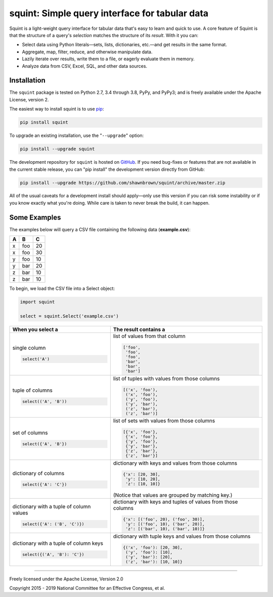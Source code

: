 
***********************************************
squint: Simple query interface for tabular data
***********************************************

.. start-inclusion-marker-description

Squint is a light-weight query interface for tabular data that's
easy to learn and quick to use. A core feature of Squint is that
the structure of a query's *selection* matches the structure of its
*result*. With it you can:

* Select data using Python literals—sets, lists, dictionaries,
  etc.—and get results in the same format.
* Aggregate, map, filter, reduce, and otherwise manipulate data.
* Lazily iterate over results, write them to a file, or eagerly
  evaluate them in memory.
* Analyze data from CSV, Excel, SQL, and other data sources.

.. end-inclusion-marker-description


Installation
============

.. start-inclusion-marker-install

The ``squint`` package is tested on Python 2.7, 3.4 through 3.8, PyPy,
and PyPy3; and is freely available under the Apache License, version 2.

The easiest way to install squint is to use `pip <https://pip.pypa.io>`_:

.. code-block:: console

    pip install squint

To upgrade an existing installation, use the "``--upgrade``" option:

.. code-block:: console

    pip install --upgrade squint

The development repository for ``squint`` is hosted on
`GitHub <https://github.com/shawnbrown/squint>`_. If you need bug-fixes
or features that are not available in the current stable release, you can
"pip install" the development version directly from GitHub:

.. code-block:: console

    pip install --upgrade https://github.com/shawnbrown/squint/archive/master.zip

All of the usual caveats for a development install should
apply—only use this version if you can risk some instability
or if you know exactly what you're doing. While care is taken
to never break the build, it can happen.

.. end-inclusion-marker-install


Some Examples
=============

The examples below will query a CSV file containing the following
data (**example.csv**):

===  ===  ===
 A    B    C
===  ===  ===
 x   foo   20
 x   foo   30
 y   foo   10
 y   bar   20
 z   bar   10
 z   bar   10
===  ===  ===

To begin, we load the CSV file into a Select object:

.. code-block:: python

    import squint

    select = squint.Select('example.csv')


+------------------------------+--------------------------------------+
| When you select a            | The result contains a                |
+==============================+======================================+
| single column                | list of values from that column      |
|                              |                                      |
| .. code-block:: python       | .. code-block:: python               |
|                              |                                      |
|   select('A')                |   ['foo',                            |
|                              |    'foo',                            |
|                              |    'foo',                            |
|                              |    'bar',                            |
|                              |    'bar',                            |
|                              |    'bar']                            |
+------------------------------+--------------------------------------+
| tuple of columns             | list of tuples with values from      |
|                              | those columns                        |
| .. code-block:: python       |                                      |
|                              | .. code-block:: python               |
|   select(('A', 'B'))         |                                      |
|                              |   [('x', 'foo'),                     |
|                              |    ('x', 'foo'),                     |
|                              |    ('y', 'foo'),                     |
|                              |    ('y', 'bar'),                     |
|                              |    ('z', 'bar'),                     |
|                              |    ('z', 'bar')]                     |
+------------------------------+--------------------------------------+
| set of columns               | list of sets with values from        |
|                              | those columns                        |
| .. code-block:: python       |                                      |
|                              | .. code-block:: python               |
|   select({'A', 'B'})         |                                      |
|                              |   [{'x', 'foo'},                     |
|                              |    {'x', 'foo'},                     |
|                              |    {'y', 'foo'},                     |
|                              |    {'y', 'bar'},                     |
|                              |    {'z', 'bar'},                     |
|                              |    {'z', 'bar'}]                     |
+------------------------------+--------------------------------------+
| dictionary of columns        | dictionary with keys and values      |
|                              | from those columns                   |
| .. code-block:: python       |                                      |
|                              | .. code-block:: python               |
|   select({'A': 'C'})         |                                      |
|                              |   {'x': [20, 30],                    |
|                              |    'y': [10, 20],                    |
|                              |    'z': [10, 10]}                    |
|                              |                                      |
|                              | (Notice that values are grouped by   |
|                              | matching key.)                       |
+------------------------------+--------------------------------------+
| dictionary with a tuple of   | dictionary with keys and tuples of   |
| column values                | values from those columns            |
|                              |                                      |
| .. code-block:: python       | .. code-block:: python               |
|                              |                                      |
|   select({'A': ('B', 'C')})  |   {'x': [('foo', 20), ('foo', 30)],  |
|                              |    'y': [('foo', 10), ('bar', 20)],  |
|                              |    'z': [('bar', 10), ('bar', 10)]}  |
+------------------------------+--------------------------------------+
| dictionary with a tuple of   | dictionary with tuple keys and       |
| column keys                  | values from those columns            |
|                              |                                      |
| .. code-block:: python       | .. code-block:: python               |
|                              |                                      |
|   select({('A', 'B'): 'C'})  |   {('x', 'foo'): [20, 30],           |
|                              |    ('y', 'foo'): [10],               |
|                              |    ('y', 'bar'): [20],               |
|                              |    ('z', 'bar'): [10, 10]}           |
+------------------------------+--------------------------------------+


----------

Freely licensed under the Apache License, Version 2.0

Copyright 2015 - 2019 National Committee for an Effective Congress, et al.

